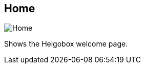 ifdef::pdf-theme[[[navbar-home,Home]]]
ifndef::pdf-theme[[[navbar-home,Home image:helgobox::generated/screenshots/elements/navbar/home.png[width=50, pdfwidth=8mm]]]]
== Home

image::helgobox::generated/screenshots/elements/navbar/home.png[Home, role="related thumb right", float=right]

Shows the Helgobox welcome page.

